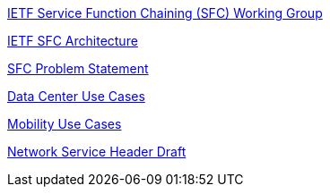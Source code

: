http://datatracker.ietf.org/wg/sfc/charter/[IETF Service Function
Chaining (SFC) Working Group]

http://datatracker.ietf.org/doc/draft-quinn-sfc-arch/[IETF SFC
Architecture]

http://datatracker.ietf.org/doc/draft-ietf-sfc-problem-statement/[SFC
Problem Statement]

http://datatracker.ietf.org/doc/draft-ietf-sfc-dc-use-cases/[Data Center
Use Cases]

http://datatracker.ietf.org/doc/draft-ietf-sfc-use-case-mobility/[Mobility
Use Cases]

http://datatracker.ietf.org/doc/draft-quinn-sfc-nsh/[Network Service
Header Draft]
